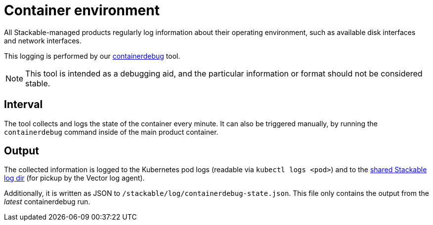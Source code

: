 = Container environment

All Stackable-managed products regularly log information about their operating
environment, such as available disk interfaces and network interfaces.

This logging is performed by our https://github.com/stackabletech/containerdebug[containerdebug] tool.

NOTE: This tool is intended as a debugging aid, and the particular information or
format should not be considered stable.

== Interval

The tool collects and logs the state of the container every minute. It can also
be triggered manually, by running the `containerdebug` command inside of the
main product container.

== Output

The collected information is logged to the Kubernetes pod logs (readable via `kubectl logs <pod>`)
and to the xref:logging.adoc#architecture[shared Stackable log dir]
(for pickup by the Vector log agent).

Additionally, it is written as JSON to `/stackable/log/containerdebug-state.json`.
This file only contains the output from the _latest_ containerdebug run.
